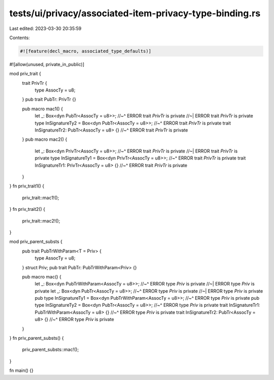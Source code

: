tests/ui/privacy/associated-item-privacy-type-binding.rs
========================================================

Last edited: 2023-03-30 20:35:59

Contents:

.. code-block:: rs

    #![feature(decl_macro, associated_type_defaults)]
#![allow(unused, private_in_public)]

mod priv_trait {
    trait PrivTr {
        type AssocTy = u8;
    }
    pub trait PubTr: PrivTr {}

    pub macro mac1() {
        let _: Box<dyn PubTr<AssocTy = u8>>;
        //~^ ERROR trait `PrivTr` is private
        //~| ERROR trait `PrivTr` is private
        type InSignatureTy2 = Box<dyn PubTr<AssocTy = u8>>;
        //~^ ERROR trait `PrivTr` is private
        trait InSignatureTr2: PubTr<AssocTy = u8> {}
        //~^ ERROR trait `PrivTr` is private
    }
    pub macro mac2() {
        let _: Box<dyn PrivTr<AssocTy = u8>>;
        //~^ ERROR trait `PrivTr` is private
        //~| ERROR trait `PrivTr` is private
        type InSignatureTy1 = Box<dyn PrivTr<AssocTy = u8>>;
        //~^ ERROR trait `PrivTr` is private
        trait InSignatureTr1: PrivTr<AssocTy = u8> {}
        //~^ ERROR trait `PrivTr` is private
    }
}
fn priv_trait1() {
    priv_trait::mac1!();
}
fn priv_trait2() {
    priv_trait::mac2!();
}

mod priv_parent_substs {
    pub trait PubTrWithParam<T = Priv> {
        type AssocTy = u8;
    }
    struct Priv;
    pub trait PubTr: PubTrWithParam<Priv> {}

    pub macro mac() {
        let _: Box<dyn PubTrWithParam<AssocTy = u8>>;
        //~^ ERROR type `Priv` is private
        //~| ERROR type `Priv` is private
        let _: Box<dyn PubTr<AssocTy = u8>>;
        //~^ ERROR type `Priv` is private
        //~| ERROR type `Priv` is private
        pub type InSignatureTy1 = Box<dyn PubTrWithParam<AssocTy = u8>>;
        //~^ ERROR type `Priv` is private
        pub type InSignatureTy2 = Box<dyn PubTr<AssocTy = u8>>;
        //~^ ERROR type `Priv` is private
        trait InSignatureTr1: PubTrWithParam<AssocTy = u8> {}
        //~^ ERROR type `Priv` is private
        trait InSignatureTr2: PubTr<AssocTy = u8> {}
        //~^ ERROR type `Priv` is private
    }
}
fn priv_parent_substs() {
    priv_parent_substs::mac!();
}

fn main() {}


